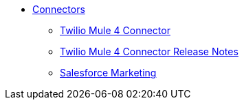 // Connectors TOC File

* link:/connectors/[Connectors]
** link:/connectors/twilio-connector[Twilio Mule 4 Connector]
** link:/connectors/twilio-connector-release-notes[Twilio Mule 4 Connector Release Notes]
** link:/connectors/salesforce-mktg-connector[Salesforce Marketing]


